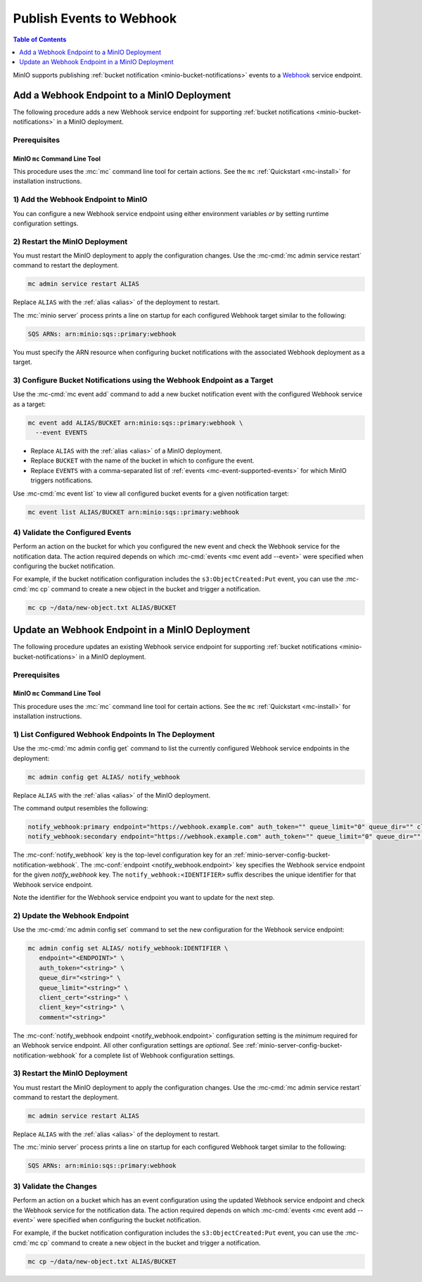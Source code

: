 .. _minio-bucket-notifications-publish-webhook:

=========================
Publish Events to Webhook
=========================

.. default-domain:: minio

.. contents:: Table of Contents
   :local:
   :depth: 1

MinIO supports publishing :ref:`bucket notification
<minio-bucket-notifications>` events to a 
`Webhook <https://en.wikipedia.org/wiki/Webhook>`__ service endpoint.

Add a Webhook Endpoint to a MinIO Deployment
--------------------------------------------

The following procedure adds a new Webhook service endpoint for supporting
:ref:`bucket notifications <minio-bucket-notifications>` in a MinIO
deployment.

Prerequisites
~~~~~~~~~~~~~

MinIO ``mc`` Command Line Tool
++++++++++++++++++++++++++++++

This procedure uses the :mc:`mc` command line tool for certain actions. 
See the ``mc`` :ref:`Quickstart <mc-install>` for installation instructions.

1) Add the Webhook Endpoint to MinIO
~~~~~~~~~~~~~~~~~~~~~~~~~~~~~~~~~~~~

You can configure a new Webhook service endpoint using either environment
variables *or* by setting runtime configuration settings.

.. tab-set::

   .. tab-item:: Environment Variables

      MinIO supports specifying the Webhook service endpoint and associated
      configuration settings using 
      :ref:`environment variables 
      <minio-server-envvar-bucket-notification-webhook>`. The 
      :mc:`minio server` process applies the specified settings on its 
      next startup.
      
      The following example code sets *all*  environment variables
      related to configuring an Webhook service endpoint. The minimum
      *required* variables are
      :envvar:`MINIO_NOTIFY_WEBHOOK_ENABLE` and 
      :envvar:`MINIO_NOTIFY_WEBHOOK_ENDPOINT`:


      .. code-block:: shell
         :class: copyable

         set MINIO_NOTIFY_WEBHOOK_ENABLE_<IDENTIFIER>_="on"
         set MINIO_NOTIFY_WEBHOOK_ENDPOINT_<IDENTIFIER>_="ENDPOINT"
         set MINIO_NOTIFY_WEBHOOK_AUTH_TOKEN_<IDENTIFIER>_="<string>"
         set MINIO_NOTIFY_WEBHOOK_QUEUE_DIR_<IDENTIFIER>_="<string>"
         set MINIO_NOTIFY_WEBHOOK_QUEUE_LIMIT_<IDENTIFIER>_="<string>"
         set MINIO_NOTIFY_WEBHOOK_CLIENT_CERT_<IDENTIFIER>_="<string>"
         set MINIO_NOTIFY_WEBHOOK_CLIENT_KEY_<IDENTIFIER>_="<string>"
         set MINIO_NOTIFY_WEBHOOK_COMMENT_<IDENTIFIER>_="<string>"

      - Replace ``<IDENTIFIER>`` with a unique descriptive string for the
        Webhook service endpoint. Use the same ``<IDENTIFIER>`` value for all 
        environment variables related to the new target service endpoint.
        The following examples assume an identifier of ``PRIMARY``.

        If the specified ``<IDENTIFIER>`` matches an existing Webhook service
        endpoint on the MinIO deployment, the new settings *override* 
        any existing settings for that endpoint. Use 
        :mc-cmd:`mc admin config get notify_webhook <mc admin config get>` to
        review the currently configured Webhook endpoints on the MinIO deployment.

      - Replace ``<ENDPOINT>`` with the URL of the Webhook service endpoint.
        For example:

        ``https://webhook.example.com``

      See :ref:`Webhook Service for Bucket Notifications
      <minio-server-envvar-bucket-notification-webhook>` for complete documentation
      on each environment variable.

   .. tab-item:: Configuration Settings

      MinIO supports adding or updating Webhook endpoints on a running 
      :mc:`minio server` process using the :mc-cmd:`mc admin config set` command 
      and the :mc-conf:`notify_webhook` configuration key. You must restart the 
      :mc:`minio server` process to apply any new or updated configuration
      settings.

      The following example code sets *all*  settings related to configuring an
      Webhook service endpoint. The minimum *required* setting is 
      :mc-conf:`notify_webhook endpoint <notify_webhook.endpoint>`:

      .. code-block:: shell
         :class: copyable

         mc admin config set ALIAS/ notify_webhook:IDENTIFIER \
            endpoint="<ENDPOINT>" \
            auth_token="<string>" \
            queue_dir="<string>" \
            queue_limit="<string>" \
            client_cert="<string>" \
            client_key="<string>" \
            comment="<string>"

      - Replace ``IDENTIFIER`` with a unique descriptive string for the
        Webhook service endpoint. The following examples in this procedure
        assume an identifier of ``PRIMARY``.

        If the specified ``IDENTIFIER`` matches an existing Webhook service
        endpoint on the MinIO deployment, the new settings *override* 
        any existing settings for that endpoint. Use 
        :mc-cmd:`mc admin config get notify_webhook <mc admin config get>` to
        review the currently configured Webhook endpoints on the MinIO deployment.

      - Replace ``ENDPOINT`` with the URL of the Webhook service endpoint.
        For example:

        ``https://webhook.example.com``

      See :ref:`Webhook Bucket Notification Configuration Settings
      <minio-server-config-bucket-notification-webhook>` for complete 
      documentation on each setting.

2) Restart the MinIO Deployment
~~~~~~~~~~~~~~~~~~~~~~~~~~~~~~~

You must restart the MinIO deployment to apply the configuration changes. 
Use the :mc-cmd:`mc admin service restart` command to restart the deployment.

.. code-block:: shell
   :class: copyable

   mc admin service restart ALIAS

Replace ``ALIAS`` with the :ref:`alias <alias>` of the deployment to 
restart.

The :mc:`minio server` process prints a line on startup for each configured
Webhook target similar to the following:

.. code-block:: shell

   SQS ARNs: arn:minio:sqs::primary:webhook

You must specify the ARN resource when configuring bucket notifications with
the associated Webhook deployment as a target.

3) Configure Bucket Notifications using the Webhook Endpoint as a Target
~~~~~~~~~~~~~~~~~~~~~~~~~~~~~~~~~~~~~~~~~~~~~~~~~~~~~~~~~~~~~~~~~~~~~~~~

Use the :mc-cmd:`mc event add` command to add a new bucket notification 
event with the configured Webhook service as a target:

.. code-block:: shell
   :class: copyable

   mc event add ALIAS/BUCKET arn:minio:sqs::primary:webhook \
     --event EVENTS

- Replace ``ALIAS`` with the :ref:`alias <alias>` of a MinIO deployment.
- Replace ``BUCKET`` with the name of the bucket in which to configure the 
  event.
- Replace ``EVENTS`` with a comma-separated list of :ref:`events 
  <mc-event-supported-events>` for which MinIO triggers notifications.

Use :mc-cmd:`mc event list` to view all configured bucket events for 
a given notification target:

.. code-block:: shell
   :class: copyable

   mc event list ALIAS/BUCKET arn:minio:sqs::primary:webhook

4) Validate the Configured Events
~~~~~~~~~~~~~~~~~~~~~~~~~~~~~~~~~

Perform an action on the bucket for which you configured the new event and 
check the Webhook service for the notification data. The action required
depends on which :mc-cmd:`events <mc event add --event>` were specified
when configuring the bucket notification.

For example, if the bucket notification configuration includes the 
``s3:ObjectCreated:Put`` event, you can use the 
:mc-cmd:`mc cp` command to create a new object in the bucket and trigger 
a notification.

.. code-block:: shell
   :class: copyable

   mc cp ~/data/new-object.txt ALIAS/BUCKET

Update an Webhook Endpoint in a MinIO Deployment
------------------------------------------------

The following procedure updates an existing Webhook service endpoint for supporting
:ref:`bucket notifications <minio-bucket-notifications>` in a MinIO
deployment.

Prerequisites
~~~~~~~~~~~~~~

MinIO ``mc`` Command Line Tool
++++++++++++++++++++++++++++++

This procedure uses the :mc:`mc` command line tool for certain actions. 
See the ``mc`` :ref:`Quickstart <mc-install>` for installation instructions.


1) List Configured Webhook Endpoints In The Deployment
~~~~~~~~~~~~~~~~~~~~~~~~~~~~~~~~~~~~~~~~~~~~~~~~~~~~~~

Use the :mc-cmd:`mc admin config get` command to list the currently
configured Webhook service endpoints in the deployment:

.. code-block:: shell
   :class: copyable

   mc admin config get ALIAS/ notify_webhook

Replace ``ALIAS`` with the :ref:`alias <alias>` of the MinIO deployment.

The command output resembles the following:

.. code-block:: shell

   notify_webhook:primary endpoint="https://webhook.example.com" auth_token="" queue_limit="0" queue_dir="" client_cert="" client_key=""
   notify_webhook:secondary endpoint="https://webhook.example.com" auth_token="" queue_limit="0" queue_dir="" client_cert="" client_key=""

The :mc-conf:`notify_webhook` key is the top-level configuration key for an
:ref:`minio-server-config-bucket-notification-webhook`. The 
:mc-conf:`endpoint <notify_webhook.endpoint>` key specifies the Webhook service
endpoint for the given `notify_webhook` key. The ``notify_webhook:<IDENTIFIER>``
suffix describes the unique identifier for that Webhook service endpoint.

Note the identifier for the Webhook service endpoint you want to update for
the next step. 

2) Update the Webhook Endpoint
~~~~~~~~~~~~~~~~~~~~~~~~~~~~~~

Use the :mc-cmd:`mc admin config set` command to set the new configuration
for the Webhook service endpoint:

.. code-block:: shell
   :class: copyable

   mc admin config set ALIAS/ notify_webhook:IDENTIFIER \
      endpoint="<ENDPOINT>" \
      auth_token="<string>" \
      queue_dir="<string>" \
      queue_limit="<string>" \
      client_cert="<string>" \
      client_key="<string>" \
      comment="<string>"

The :mc-conf:`notify_webhook endpoint <notify_webhook.endpoint>` configuration
setting is the *minimum* required for an Webhook service endpoint. All other
configuration settings are *optional*. See
:ref:`minio-server-config-bucket-notification-webhook` for a complete list of
Webhook configuration settings.

3) Restart the MinIO Deployment
~~~~~~~~~~~~~~~~~~~~~~~~~~~~~~~

You must restart the MinIO deployment to apply the configuration changes. 
Use the :mc-cmd:`mc admin service restart` command to restart the deployment.

.. code-block:: shell
   :class: copyable

   mc admin service restart ALIAS

Replace ``ALIAS`` with the :ref:`alias <alias>` of the deployment to 
restart.

The :mc:`minio server` process prints a line on startup for each configured Webhook
target similar to the following:

.. code-block:: shell

   SQS ARNs: arn:minio:sqs::primary:webhook

3) Validate the Changes
~~~~~~~~~~~~~~~~~~~~~~~

Perform an action on a bucket which has an event configuration using the updated
Webhook service endpoint and check the Webhook service for the notification
data. The action required depends on which :mc-cmd:`events <mc event add --event>`
were specified when configuring the bucket notification.

For example, if the bucket notification configuration includes the 
``s3:ObjectCreated:Put`` event, you can use the 
:mc-cmd:`mc cp` command to create a new object in the bucket and trigger 
a notification.

.. code-block:: shell
   :class: copyable

   mc cp ~/data/new-object.txt ALIAS/BUCKET
